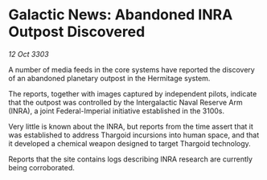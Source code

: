 * Galactic News: Abandoned INRA Outpost Discovered

/12 Oct 3303/

A number of media feeds in the core systems have reported the discovery of an abandoned planetary outpost in the Hermitage system. 

The reports, together with images captured by independent pilots, indicate that the outpost was controlled by the Intergalactic Naval Reserve Arm (INRA), a joint Federal-Imperial initiative established in the 3100s. 

Very little is known about the INRA, but reports from the time assert that it was established to address Thargoid incursions into human space, and that it developed a chemical weapon designed to target Thargoid technology. 

Reports that the site contains logs describing INRA research are currently being corroborated.